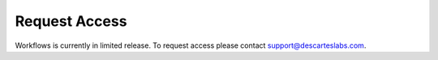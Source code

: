 Request Access
================

Workflows is currently in limited release. To request access please contact support@descarteslabs.com.
